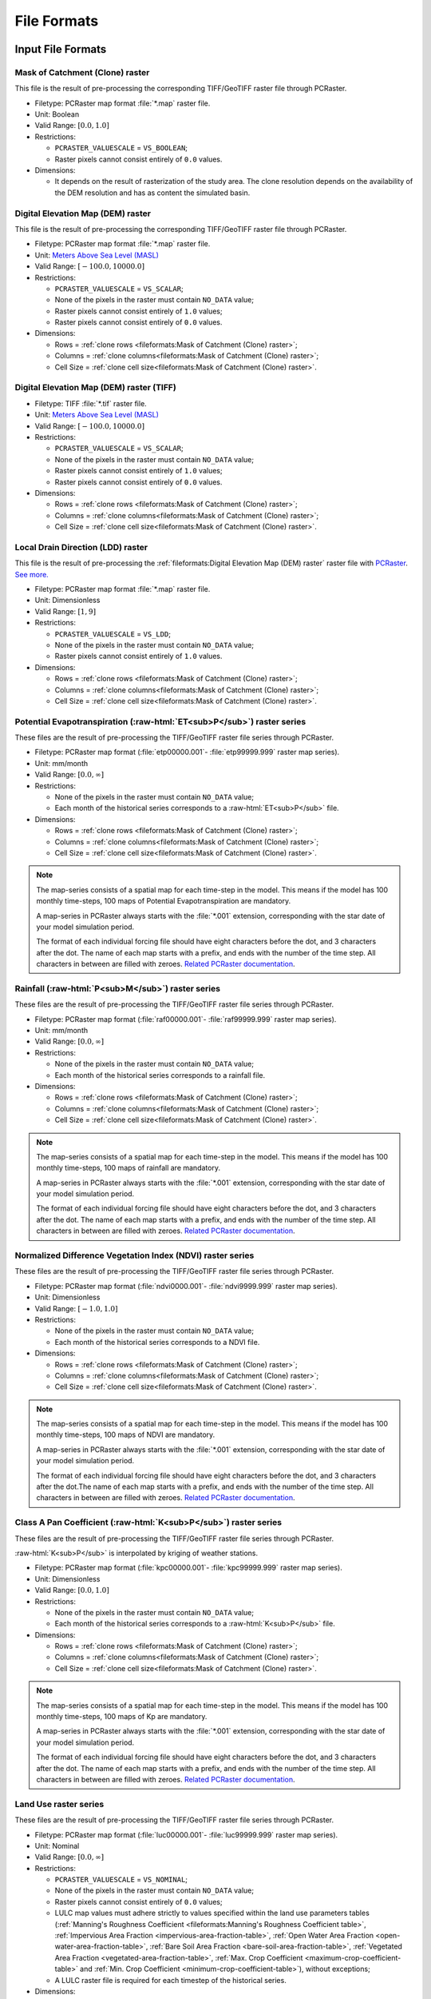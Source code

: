File Formats
============

.. role:: raw-html(raw)
   :format: html


Input File Formats
------------------

Mask of Catchment (Clone) raster
^^^^^^^^^^^^^^^^^^^^^^^^^^^^^^^^^

This file is the result of pre-processing the corresponding TIFF/GeoTIFF raster file through PCRaster.

- Filetype: PCRaster map format :file:`*.map` raster file.
- Unit: Boolean
- Valid Range: :math:`[0.0, 1.0]`
- Restrictions: 

  - ``PCRASTER_VALUESCALE`` = ``VS_BOOLEAN``;
  - Raster pixels cannot consist entirely of ``0.0`` values.

- Dimensions:

  - It depends on the result of rasterization of the study area. The clone resolution depends on the availability of the DEM resolution and has as content the simulated basin. 

Digital Elevation Map (DEM) raster
^^^^^^^^^^^^^^^^^^^^^^^^^^^^^^^^^^

This file is the result of pre-processing the corresponding TIFF/GeoTIFF raster file through PCRaster.

- Filetype: PCRaster map format :file:`*.map` raster file.
- Unit: `Meters Above Sea Level (MASL) <https://wiki.gis.com/wiki/index.php/Meters_above_sea_level>`_
- Valid Range: :math:`[-100.0, 10000.0]`
- Restrictions: 

  - ``PCRASTER_VALUESCALE`` = ``VS_SCALAR``;
  - None of the pixels in the raster must contain ``NO_DATA`` value;
  - Raster pixels cannot consist entirely of ``1.0`` values;
  - Raster pixels cannot consist entirely of ``0.0`` values.

- Dimensions: 

  - Rows = :ref:`clone rows <fileformats:Mask of Catchment (Clone) raster>`;
  - Columns = :ref:`clone columns<fileformats:Mask of Catchment (Clone) raster>`;
  - Cell Size = :ref:`clone cell size<fileformats:Mask of Catchment (Clone) raster>`.

Digital Elevation Map (DEM) raster (TIFF)
^^^^^^^^^^^^^^^^^^^^^^^^^^^^^^^^^^^^^^^^^

- Filetype: TIFF :file:`*.tif` raster file.
- Unit: `Meters Above Sea Level (MASL) <https://wiki.gis.com/wiki/index.php/Meters_above_sea_level>`_
- Valid Range: :math:`[-100.0, 10000.0]`
- Restrictions: 

  - ``PCRASTER_VALUESCALE`` = ``VS_SCALAR``;
  - None of the pixels in the raster must contain ``NO_DATA`` value;
  - Raster pixels cannot consist entirely of ``1.0`` values;
  - Raster pixels cannot consist entirely of ``0.0`` values.

- Dimensions:

  - Rows = :ref:`clone rows <fileformats:Mask of Catchment (Clone) raster>`;
  - Columns = :ref:`clone columns<fileformats:Mask of Catchment (Clone) raster>`;
  - Cell Size = :ref:`clone cell size<fileformats:Mask of Catchment (Clone) raster>`.


Local Drain Direction (LDD) raster
^^^^^^^^^^^^^^^^^^^^^^^^^^^^^^^^^^^

This file is the result of pre-processing the :ref:`fileformats:Digital Elevation Map (DEM) raster` raster file with `PCRaster <https://pcraster.geo.uu.nl/pcraster/latest/documentation/pcraster_manual/sphinx/op_lddcreate.html>`_. `See more. <https://pcraster.geo.uu.nl/pcraster/4.4.1/documentation/pcraster_manual/sphinx/op_lddcreate.html#operation>`_

- Filetype: PCRaster map format :file:`*.map` raster file.
- Unit: Dimensionless
- Valid Range: :math:`[1, 9]`
- Restrictions: 

  - ``PCRASTER_VALUESCALE`` = ``VS_LDD``;
  - None of the pixels in the raster must contain ``NO_DATA`` value;
  - Raster pixels cannot consist entirely of ``1.0`` values.

- Dimensions: 

  - Rows = :ref:`clone rows <fileformats:Mask of Catchment (Clone) raster>`;
  - Columns = :ref:`clone columns<fileformats:Mask of Catchment (Clone) raster>`;
  - Cell Size = :ref:`clone cell size<fileformats:Mask of Catchment (Clone) raster>`.

.. _potential-evapotranspiration-raster-series:

Potential Evapotranspiration (:raw-html:`ET<sub>P</sub>`) raster series
^^^^^^^^^^^^^^^^^^^^^^^^^^^^^^^^^^^^^^^^^^^^^^^^^^^^^^^^^^^^^^^^^^^^^^^^^

These files are the result of pre-processing the TIFF/GeoTIFF raster file series through PCRaster.

- Filetype: PCRaster map format (:file:`etp00000.001`- :file:`etp99999.999` raster map series).
- Unit: mm/month
- Valid Range: :math:`[0.0, \infty]`
- Restrictions: 

  - None of the pixels in the raster must contain ``NO_DATA`` value;
  - Each month of the historical series corresponds to a :raw-html:`ET<sub>P</sub>` file.

- Dimensions: 

  - Rows = :ref:`clone rows <fileformats:Mask of Catchment (Clone) raster>`;
  - Columns = :ref:`clone columns<fileformats:Mask of Catchment (Clone) raster>`;
  - Cell Size = :ref:`clone cell size<fileformats:Mask of Catchment (Clone) raster>`.

.. note::

    The map-series consists of a spatial map for each time-step in the model. This means if the model has 100 monthly time-steps, 100 maps of Potential Evapotranspiration are mandatory. 
    
    A map-series in PCRaster always starts with the :file:`*.001` extension, corresponding with the star date of your model simulation period. 
    
    The format of each individual forcing file should have eight characters before the dot, and 3 characters after the dot. The name of each map starts with a prefix, and ends with the number of the time step. All characters in between are filled with zeroes. `Related PCRaster documentation <https://pcraster.geo.uu.nl/pcraster/4.3.1/documentation/python_modelling_framework/PCRasterPythonFramework.html#pcraster.framework.frameworkBase.generateNameT>`__.


.. _rainfall-raster-series:

Rainfall (:raw-html:`P<sub>M</sub>`) raster series
^^^^^^^^^^^^^^^^^^^^^^^^^^^^^^^^^^^^^^^^^^^^^^^^^^

These files are the result of pre-processing the TIFF/GeoTIFF raster file series through PCRaster.

- Filetype: PCRaster map format (:file:`raf00000.001`- :file:`raf99999.999` raster map series). 
- Unit: mm/month
- Valid Range: :math:`[0.0, \infty]`
- Restrictions: 

  - None of the pixels in the raster must contain ``NO_DATA`` value;
  - Each month of the historical series corresponds to a rainfall file.

- Dimensions: 

  - Rows = :ref:`clone rows <fileformats:Mask of Catchment (Clone) raster>`;
  - Columns = :ref:`clone columns<fileformats:Mask of Catchment (Clone) raster>`;
  - Cell Size = :ref:`clone cell size<fileformats:Mask of Catchment (Clone) raster>`.

.. note::

    The map-series consists of a spatial map for each time-step in the model. This means if the model has 100 monthly time-steps, 100 maps of rainfall are mandatory. 
    
    A map-series in PCRaster always starts with the :file:`*.001` extension, corresponding with the star date of your model simulation period. 
    
    The format of each individual forcing file should have eight characters before the dot, and 3 characters after the dot. The name of each map starts with a prefix, and ends with the number of the time step. All characters in between are filled with zeroes. `Related PCRaster documentation <https://pcraster.geo.uu.nl/pcraster/4.3.1/documentation/python_modelling_framework/PCRasterPythonFramework.html#pcraster.framework.frameworkBase.generateNameT>`__.


Normalized Difference Vegetation Index (NDVI) raster series
^^^^^^^^^^^^^^^^^^^^^^^^^^^^^^^^^^^^^^^^^^^^^^^^^^^^^^^^^^^^

These files are the result of pre-processing the TIFF/GeoTIFF raster file series through PCRaster.

- Filetype: PCRaster map format (:file:`ndvi0000.001`- :file:`ndvi9999.999` raster map series).
- Unit: Dimensionless
- Valid Range: :math:`[-1.0, 1.0]`
- Restrictions: 

  - None of the pixels in the raster must contain ``NO_DATA`` value;
  - Each month of the historical series corresponds to a NDVI file.

- Dimensions: 

  - Rows = :ref:`clone rows <fileformats:Mask of Catchment (Clone) raster>`;
  - Columns = :ref:`clone columns<fileformats:Mask of Catchment (Clone) raster>`;
  - Cell Size = :ref:`clone cell size<fileformats:Mask of Catchment (Clone) raster>`.

.. note::

    The map-series consists of a spatial map for each time-step in the model. This means if the model has 100 monthly time-steps, 100 maps of NDVI are mandatory. 
    
    A map-series in PCRaster always starts with the :file:`*.001` extension, corresponding with the star date of your model simulation period. 
    
    The format of each individual forcing file should have eight characters before the dot, and 3 characters after the dot.The name of each map starts with a prefix, and ends with the number of the time step. All characters in between are filled with zeroes. `Related PCRaster documentation <https://pcraster.geo.uu.nl/pcraster/4.3.1/documentation/python_modelling_framework/PCRasterPythonFramework.html#pcraster.framework.frameworkBase.generateNameT>`__.


.. _class-a-pan-coefficient-raster-series:

Class A Pan Coefficient (:raw-html:`K<sub>P</sub>`) raster series
^^^^^^^^^^^^^^^^^^^^^^^^^^^^^^^^^^^^^^^^^^^^^^^^^^^^^^^^^^^^^^^^^

These files are the result of pre-processing the TIFF/GeoTIFF raster file series through PCRaster. 

:raw-html:`K<sub>P</sub>` is interpolated by kriging of weather stations.

- Filetype: PCRaster map format (:file:`kpc00000.001`- :file:`kpc99999.999` raster map series).
- Unit: Dimensionless
- Valid Range: :math:`[0.0, 1.0]`
- Restrictions: 

  - None of the pixels in the raster must contain ``NO_DATA`` value;
  - Each month of the historical series corresponds to a :raw-html:`K<sub>P</sub>` file.

- Dimensions: 

  - Rows = :ref:`clone rows <fileformats:Mask of Catchment (Clone) raster>`;
  - Columns = :ref:`clone columns<fileformats:Mask of Catchment (Clone) raster>`;
  - Cell Size = :ref:`clone cell size<fileformats:Mask of Catchment (Clone) raster>`.

.. note::

    The map-series consists of a spatial map for each time-step in the model. This means if the model has 100 monthly time-steps, 100 maps of Kp are mandatory. 
    
    A map-series in PCRaster always starts with the :file:`*.001` extension, corresponding with the star date of your model simulation period. 
    
    The format of each individual forcing file should have eight characters before the dot, and 3 characters after the dot. The name of each map starts with a prefix, and ends with the number of the time step. All characters in between are filled with zeroes. `Related PCRaster documentation <https://pcraster.geo.uu.nl/pcraster/4.3.1/documentation/python_modelling_framework/PCRasterPythonFramework.html#pcraster.framework.frameworkBase.generateNameT>`__.


Land Use raster series
^^^^^^^^^^^^^^^^^^^^^^^

These files are the result of pre-processing the TIFF/GeoTIFF raster file series through PCRaster.

- Filetype: PCRaster map format (:file:`luc00000.001`- :file:`luc99999.999` raster map series).
- Unit: Nominal
- Valid Range: :math:`[0.0, \infty]`
- Restrictions: 

  - ``PCRASTER_VALUESCALE`` = ``VS_NOMINAL``;
  - None of the pixels in the raster must contain ``NO_DATA`` value;
  - Raster pixels cannot consist entirely of ``0.0`` values;
  - LULC map values must adhere strictly to values specified within the land use parameters tables (:ref:`Manning's Roughness Coefficient <fileformats:Manning's Roughness Coefficient table>`, :ref:`Impervious Area Fraction <impervious-area-fraction-table>`, :ref:`Open Water Area Fraction <open-water-area-fraction-table>`, :ref:`Bare Soil Area Fraction <bare-soil-area-fraction-table>`, :ref:`Vegetated Area Fraction <vegetated-area-fraction-table>`, :ref:`Max. Crop Coefficient <maximum-crop-coefficient-table>` and :ref:`Min. Crop Coefficient <minimum-crop-coefficient-table>`), without exceptions;
  - A LULC raster file is required for each timestep of the historical series.

- Dimensions: 

  - Rows = :ref:`clone rows <fileformats:Mask of Catchment (Clone) raster>`;
  - Columns = :ref:`clone columns<fileformats:Mask of Catchment (Clone) raster>`;
  - Cell Size = :ref:`clone cell size<fileformats:Mask of Catchment (Clone) raster>`.

.. note::

    The map-series consists of a spatial map for each time-step in the model. This means if the model has 100 monthly time-steps, 100 maps of land use are mandatory. 
    
    A map-series in PCRaster always starts with the :file:`*.001` extension, corresponding with the star date of your model simulation period. 
    
    The format of each individual forcing file should have eight characters before the dot, and 3 characters after the dot. The name of each map starts with a prefix, and ends with the number of the time step. All characters in between are filled with zeroes. `Related PCRaster documentation <https://pcraster.geo.uu.nl/pcraster/4.3.1/documentation/python_modelling_framework/PCRasterPythonFramework.html#pcraster.framework.frameworkBase.generateNameT>`__.

Soil raster
^^^^^^^^^^^^

This file is the result of pre-processing the corresponding TIFF/GeoTIFF raster file through PCRaster.

- Filetype: PCRaster map format :file:`*.map` raster file.
- Unit: Nominal
- Valid Range: :math:`[0.0, \infty]`
- Restrictions: 

  - ``PCRASTER_VALUESCALE`` = ``VS_NOMINAL``;
  - None of the pixels in the raster must contain ``NO_DATA`` value;
  - Soil map values must adhere strictly to values specified within the soil parameters tables (:ref:`Bulk Density <fileformats:Bulk Density table>`, :ref:`Saturated Hydraulic Conductivity <saturated-hydraulic-conductivity-table>`, :ref:`Field Capacity <field-capacity-table>`, :ref:`Wilting Point <wilting-point-table>`, :ref:`Saturated Content <saturated-content-table>` and :ref:`Depth Rootzone <fileformats:Depth Rootzone table>`), without exceptions;
  - Raster pixels cannot consist entirely of ``0.0`` values.

- Dimensions: 

  - Rows = :ref:`clone rows <fileformats:Mask of Catchment (Clone) raster>`;
  - Columns = :ref:`clone columns<fileformats:Mask of Catchment (Clone) raster>`;
  - Cell Size = :ref:`clone cell size<fileformats:Mask of Catchment (Clone) raster>`.

Stations (samples) raster
^^^^^^^^^^^^^^^^^^^^^^^^^^

This file is the result of pre-processing the corresponding TIFF/GeoTIFF raster file through PCRaster.

- Filetype: PCRaster map format :file:`*.map` raster file.
- Unit: Nominal
- Valid Range: :math:`[0.0, \infty]`
- Restrictions: 

  - ``PCRASTER_VALUESCALE`` = ``VS_NOMINAL``;
  - Raster pixels cannot consist entirely of ``0.0`` values.

- Dimensions: 

  - Rows = :ref:`clone rows <fileformats:Mask of Catchment (Clone) raster>`;
  - Columns = :ref:`clone columns<fileformats:Mask of Catchment (Clone) raster>`;
  - Cell Size = :ref:`clone cell size<fileformats:Mask of Catchment (Clone) raster>`.

Maximum NDVI raster
^^^^^^^^^^^^^^^^^^^^

This file is the result of pre-processing the corresponding TIFF/GeoTIFF raster file through PCRaster.

- Filetype: PCRaster map format :file:`*.map` raster file.
- Unit: Dimensionless
- Valid Range: :math:`[-1.0, 1.0]`
- Restrictions: 

  - ``PCRASTER_VALUESCALE`` = ``VS_SCALAR``;
  - None of the pixels in the raster must contain ``NO_DATA`` value.

- Dimensions: 

  - Rows = :ref:`clone rows <fileformats:Mask of Catchment (Clone) raster>`;
  - Columns = :ref:`clone columns<fileformats:Mask of Catchment (Clone) raster>`;
  - Cell Size = :ref:`clone cell size<fileformats:Mask of Catchment (Clone) raster>`.

Minimum NDVI raster
^^^^^^^^^^^^^^^^^^^^

This file is the result of pre-processing the corresponding TIFF/GeoTIFF raster file through PCRaster.

- Filetype: PCRaster map format :file:`*.map` raster file.
- Unit:Dimensionless
- Valid Range: :math:`[-1.0, 1.0]`
- Restrictions: 

  - ``PCRASTER_VALUESCALE`` = ``VS_SCALAR``;
  - None of the pixels in the raster must contain ``NO_DATA`` value.

- Dimensions: 

  - Rows = :ref:`clone rows <fileformats:Mask of Catchment (Clone) raster>`;
  - Columns = :ref:`clone columns<fileformats:Mask of Catchment (Clone) raster>`;
  - Cell Size = :ref:`clone cell size<fileformats:Mask of Catchment (Clone) raster>`.

Monthly Rainy Days table
^^^^^^^^^^^^^^^^^^^^^^^^^

- Filetype: Text :file:`*.txt` or Comma-separated values (CSV) :file:`*.csv` file.
- Unit: rainy days/month
- Restrictions: 

  - 12 values, one for each month (mean value historic series)

- Dimensions: 
  
  - Rows = 12;
  - Columns = 2.

.. list-table:: Basic file structure:
   :header-rows: 1

   * - Month Number
     - Rainy Days

   * - Int <1-12>
     - Int <1-31>

.. _impervious-area-fraction-table:

Impervious Area Fraction (:raw-html:`a<sub>i</sub>`) table
^^^^^^^^^^^^^^^^^^^^^^^^^^^^^^^^^^^^^^^^^^^^^^^^^^^^^^^^^^^

- Filetype: Text :file:`*.txt` or Comma-separated values (CSV) :file:`*.csv` file.
- Unit: Dimensionless
- Restrictions: 

  - :math:`a_i + a_o + a_s + a_v = 1`

- Dimensions: 

  - Rows =  Number of land use classes;
  - Columns = 2.

.. list-table:: Basic file structure:
   :header-rows: 1

   * - Coverage Type
     - Value

   * - Int <1-\*>
     - Float <\*>

.. _open-water-area-fraction-table:

Open Water Area Fraction (:raw-html:`a<sub>o</sub>`) table
^^^^^^^^^^^^^^^^^^^^^^^^^^^^^^^^^^^^^^^^^^^^^^^^^^^^^^^^^^^

- Filetype: Text :file:`*.txt` or Comma-separated values (CSV) :file:`*.csv` file.
- Unit: Dimensionless
- Restrictions: 

  - :math:`a_i + a_o + a_s + a_v = 1`

- Dimensions: 

  - Rows =  Number of land use classes;
  - Columns = 2.

.. list-table:: Basic file structure:
   :header-rows: 1

   * - Coverage Type
     - Value

   * - Int <1-\*>
     - Float <\*>

.. _bare-soil-area-fraction-table:

Bare Soil Area Fraction (:raw-html:`a<sub>s</sub>`) table
^^^^^^^^^^^^^^^^^^^^^^^^^^^^^^^^^^^^^^^^^^^^^^^^^^^^^^^^^^

- Filetype: Text :file:`*.txt` or Comma-separated values (CSV) :file:`*.csv` file.
- Unit: Dimensionless
- Restrictions: 

  - :math:`a_i + a_o + a_s + a_v = 1`

- Dimensions: 

  - Rows =  Number of land use classes;
  - Columns = 2.

.. list-table:: Basic file structure:
   :header-rows: 1

   * - Coverage Type
     - Value

   * - Int <1-\*>
     - Float <\*>

.. _vegetated-area-fraction-table:

Vegetated Area Fraction (:raw-html:`a<sub>v</sub>`) table
^^^^^^^^^^^^^^^^^^^^^^^^^^^^^^^^^^^^^^^^^^^^^^^^^^^^^^^^^^

- Filetype: Text :file:`*.txt` or Comma-separated values (CSV) :file:`*.csv` file.
- Unit: Dimensionless
- Restrictions: 

  - :math:`a_i + a_o + a_s + a_v = 1`

- Dimensions: 

  - Rows =  Number of land use classes;
  - Columns = 2.

.. list-table:: Basic file structure:
   :header-rows: 1

   * - Coverage Type
     - Value

   * - Int <1-\*>
     - Float <\*>

Manning's Roughness Coefficient table
^^^^^^^^^^^^^^^^^^^^^^^^^^^^^^^^^^^^^^

- Filetype: Text :file:`*.txt` or Comma-separated values (CSV) :file:`*.csv` file.
- Unit: Dimensionless
- Restrictions: 
    
  - One value for each soil class.

- Dimensions: 

  - Rows =  Number of land use classes;
  - Columns = 2.

.. list-table:: Basic file structure:
   :header-rows: 1

   * - Coverage Type
     - Value

   * - Int <1-\*>
     - Float <\*>

Bulk Density table
^^^^^^^^^^^^^^^^^^^

- Filetype: Text :file:`*.txt` or Comma-separated values (CSV) :file:`*.csv` file.
- Unit: :raw-html:`g/cm<sup>3</sup>`
- Restrictions: 

  - One value for each soil class.

- Dimensions: 

  - Rows =  Number of land use classes;
  - Columns = 2.

.. list-table:: Basic file structure:
   :header-rows: 1

   * - Soil Type
     - Value

   * - Int <1-\*>
     - Float <\*>

.. _saturated-hydraulic-conductivity-table:

Saturated Hydraulic Conductivity (:raw-html:`K<sub>SAT</sub>`) table
^^^^^^^^^^^^^^^^^^^^^^^^^^^^^^^^^^^^^^^^^^^^^^^^^^^^^^^^^^^^^^^^^^^^^^

- Filetype: Text :file:`*.txt` or Comma-separated values (CSV) :file:`*.csv` file.
- Unit: mm/month
- Restrictions: 

  - One value for each soil class.

- Dimensions: 

  - Rows =  Number of land use classes;
  - Columns = 2.

.. list-table:: Basic file structure:
   :header-rows: 1

   * - Soil Type
     - Value

   * - Int <1-\*>
     - Float <\*>

.. _field-capacity-table:

Field Capacity (:raw-html:`θ<sub>FC</sub>`) table
^^^^^^^^^^^^^^^^^^^^^^^^^^^^^^^^^^^^^^^^^^^^^^^^^^

- Filetype: Text :file:`*.txt` or Comma-separated values (CSV) :file:`*.csv` file.
- Unit: :raw-html:`θ (cm<sup>3</sup>/cm<sup>3</sup>)`
- Restrictions: 

  - One value for each soil class.

- Dimensions: 

  - Rows =  Number of land use classes;
  - Columns = 2.

.. list-table:: Basic file structure:
   :header-rows: 1

   * - Soil Type
     - Value

   * - Int <1-\*>
     - Float <\*>

.. _saturated-content-table:

Saturated Content (:raw-html:`θ<sub>SAT</sub>`) table
^^^^^^^^^^^^^^^^^^^^^^^^^^^^^^^^^^^^^^^^^^^^^^^^^^^^^^

- Filetype: Text :file:`*.txt` or Comma-separated values (CSV) :file:`*.csv` file.
- Unit: :raw-html:`θ (cm<sup>3</sup>/cm<sup>3</sup>)`
- Restrictions: 

  - One value for each soil class.

- Dimensions: 

  - Rows =  Number of land use classes;
  - Columns = 2.

.. list-table:: Basic file structure:
   :header-rows: 1

   * - Soil Type
     - Value

   * - Int <1-\*>
     - Float <\*>

.. _wilting-point-table:

Wilting Point (:raw-html:`θ<sub>WP</sub>`) table
^^^^^^^^^^^^^^^^^^^^^^^^^^^^^^^^^^^^^^^^^^^^^^^^^

- Filetype: Text :file:`*.txt` or Comma-separated values (CSV) :file:`*.csv` file.
- Unit: :raw-html:`θ (cm<sup>3</sup>/cm<sup>3</sup>)`
- Restrictions: 
    
  - One value for each soil class..

- Dimensions: 

  - Rows =  Number of land use classes;
  - Columns = 2.

.. list-table:: Basic file structure:
   :header-rows: 1

   * - Soil Type
     - Value

   * - Int <1-\*>
     - Float <\*>

Depth Rootzone table
^^^^^^^^^^^^^^^^^^^^^

- Filetype: Text :file:`*.txt` or Comma-separated values (CSV) :file:`*.csv` file.
- Unit: cm

- Restrictions: 
 
  - One value for each soil class..

- Dimensions: 

  - Rows =  Number of land use classes;
  - Columns = 2.

.. list-table:: Basic file structure:
   :header-rows: 1

   * - Soil Type
     - Value

   * - Int <1-\*>
     - Float <\*>

.. _minimum-crop-coefficient-table:

Minimum Crop Coefficient (:raw-html:`K<sub>C<sub>MIN</sub></sub>`) table
^^^^^^^^^^^^^^^^^^^^^^^^^^^^^^^^^^^^^^^^^^^^^^^^^^^^^^^^^^^^^^^^^^^^^^^^^

- Filetype: Text :file:`*.txt` or Comma-separated values (CSV) :file:`*.csv` file.
- Unit: Dimensionless

- Restrictions: 

  - :math:`K_{C_{MAX}} > K_{C_{MIN}}`

- Dimensions: 

  - Rows =  Number of land use classes;
  - Columns = 2.

.. list-table:: Basic file structure:
   :header-rows: 1

   * - Coverage Type
     - Value

   * - Int <1-\*>
     - Float <\*>

.. _maximum-crop-coefficient-table:

Maximum Crop Coefficient (:raw-html:`K<sub>C<sub>MAX</sub></sub>`) table
^^^^^^^^^^^^^^^^^^^^^^^^^^^^^^^^^^^^^^^^^^^^^^^^^^^^^^^^^^^^^^^^^^^^^^^^^^

- Filetype: Text :file:`*.txt` or Comma-separated values (CSV) :file:`*.csv` file.
- Unit: Dimensionless

- Restrictions: 

  - :math:`K_{C_{MAX}} > K_{C_{MIN}}`

- Dimensions: 

  - Rows =  Number of land use classes;
  - Columns = 2.

.. list-table:: Basic file structure:
   :header-rows: 1

   * - Coverage Type
     - Value

   * - Int <1-\*>
     - Float <\*>


Output File Formats
-------------------

Total Interception raster series
^^^^^^^^^^^^^^^^^^^^^^^^^^^^^^^^^

Resulting maps of Total Interception (ITP) [mm]  in raster format for all simulation period for each pixel of :ref:`clone map <fileformats:Mask of Catchment (Clone) raster>`.

- Filetype: PCRaster map format (:file:`itp00000.001`- :file:`itp99999.999` raster map series).
- Unit: mm
- Dimensions: 

  - Rows = :ref:`clone rows <fileformats:Mask of Catchment (Clone) raster>`;
  - Columns = :ref:`clone columns<fileformats:Mask of Catchment (Clone) raster>`;
  - Cell Size = :ref:`clone cell size<fileformats:Mask of Catchment (Clone) raster>`.

Baseflow raster series
^^^^^^^^^^^^^^^^^^^^^^^

Resulting maps of  Baseflow (BFW) [mm]  in raster format for all simulation period or for each pixel of :ref:`clone map <fileformats:Mask of Catchment (Clone) raster>`.

- Filetype: PCRaster map format (:file:`bfw00000.001`- :file:`bfw99999.999` raster map series).
- Unit: mm
- Dimensions: 

  - Rows = :ref:`clone rows <fileformats:Mask of Catchment (Clone) raster>`;
  - Columns = :ref:`clone columns<fileformats:Mask of Catchment (Clone) raster>`;
  - Cell Size = :ref:`clone cell size<fileformats:Mask of Catchment (Clone) raster>`.

Surface Runoff raster series
^^^^^^^^^^^^^^^^^^^^^^^^^^^^^


Resulting maps of  Surface runoff (SRN) [mm] in raster format for all simulation period or for each pixel of :ref:`clone map <fileformats:Mask of Catchment (Clone) raster>`.

- Filetype: PCRaster map format (:file:`srn00000.001`- :file:`srn99999.999` raster map series).
- Unit: mm
- Dimensions: 

  - Rows = :ref:`clone rows <fileformats:Mask of Catchment (Clone) raster>`;
  - Columns = :ref:`clone columns<fileformats:Mask of Catchment (Clone) raster>`;
  - Cell Size = :ref:`clone cell size<fileformats:Mask of Catchment (Clone) raster>`.

Actual Evapotranspiration raster series
^^^^^^^^^^^^^^^^^^^^^^^^^^^^^^^^^^^^^^^^

Resulting maps of Actual Evapotranspiration (ETA) [mm] in raster format for all simulation period or for each pixel of :ref:`clone map <fileformats:Mask of Catchment (Clone) raster>`.

- Filetype: PCRaster map format (:file:`eta00000.001`- :file:`eta99999.999` raster map series).
- Unit: mm
- Dimensions: 

  - Rows = :ref:`clone rows <fileformats:Mask of Catchment (Clone) raster>`;
  - Columns = :ref:`clone columns<fileformats:Mask of Catchment (Clone) raster>`;
  - Cell Size = :ref:`clone cell size<fileformats:Mask of Catchment (Clone) raster>`.

Lateral Flow raster series
^^^^^^^^^^^^^^^^^^^^^^^^^^^

Resulting maps of Lateral Flow (LFW) [mm] in raster format for all simulation period for each pixel of :ref:`clone map <fileformats:Mask of Catchment (Clone) raster>`..

- Filetype: PCRaster map format (:file:`lfw00000.001`- :file:`lfw99999.999` raster map series).
- Unit: mm
- Dimensions: 

  - Rows = :ref:`clone rows <fileformats:Mask of Catchment (Clone) raster>`;
  - Columns = :ref:`clone columns<fileformats:Mask of Catchment (Clone) raster>`;
  - Cell Size = :ref:`clone cell size<fileformats:Mask of Catchment (Clone) raster>`.

Recharge raster series
^^^^^^^^^^^^^^^^^^^^^^^

Resulting maps of Recharge (REC) [mm] in raster format for all simulation period or for each pixel of :ref:`clone map <fileformats:Mask of Catchment (Clone) raster>`.

- Filetype: PCRaster map format (:file:`rec00000.001`- :file:`rec99999.999` raster map series).
- Unit: mm
- Dimensions: 

  - Rows = :ref:`clone rows <fileformats:Mask of Catchment (Clone) raster>`;
  - Columns = :ref:`clone columns<fileformats:Mask of Catchment (Clone) raster>`;
  - Cell Size = :ref:`clone cell size<fileformats:Mask of Catchment (Clone) raster>`.

Soil Moisture Content raster series
^^^^^^^^^^^^^^^^^^^^^^^^^^^^^^^^^^^^

Resulting maps of Soil Moisture Content (SMC) [mm] in raster format for all simulation period or for each pixel of :ref:`clone map <fileformats:Mask of Catchment (Clone) raster>`.

- Filetype: PCRaster map format (:file:`smc00000.001`- :file:`smc99999.999` raster map series).
- Unit: mm
- Dimensions: 

  - Rows = :ref:`clone rows <fileformats:Mask of Catchment (Clone) raster>`;
  - Columns = :ref:`clone columns<fileformats:Mask of Catchment (Clone) raster>`;
  - Cell Size = :ref:`clone cell size<fileformats:Mask of Catchment (Clone) raster>`.

Total Runoff raster series
^^^^^^^^^^^^^^^^^^^^^^^^^^

Resulting maps of Total Runoff [mm] in raster format for all simulation period for each pixel of :ref:`clone map <fileformats:Mask of Catchment (Clone) raster>`.

- Filetype: PCRaster map format (:file:`rnf00000.001`- :file:`rnf99999.999` raster map series).
- Unit: :raw-html:`m<sup>3</sup>s<sup>-1</sup>`
- Dimensions: 

  - Rows = :ref:`clone rows <fileformats:Mask of Catchment (Clone) raster>`;
  - Columns = :ref:`clone columns<fileformats:Mask of Catchment (Clone) raster>`;
  - Cell Size = :ref:`clone cell size<fileformats:Mask of Catchment (Clone) raster>`.


Accumulated Total Runoff raster series
^^^^^^^^^^^^^^^^^^^^^^^^^^^^^^^^^^^^^^^

Resulting maps of Accumulated Total Runoff [:raw-html:`m<sup>3</sup>s<sup>-1</sup>`] in raster format for all simulation period for each pixel of :ref:`clone map <fileformats:Mask of Catchment (Clone) raster>`.

- Filetype: PCRaster map format (:file:`arn00000.001`- :file:`arn99999.999` raster map series).
- Unit: :raw-html:`m<sup>3</sup>s<sup>-1</sup>`
- Dimensions: 

  - Rows = :ref:`clone rows <fileformats:Mask of Catchment (Clone) raster>`;
  - Columns = :ref:`clone columns<fileformats:Mask of Catchment (Clone) raster>`;
  - Cell Size = :ref:`clone cell size<fileformats:Mask of Catchment (Clone) raster>`.

Total Interception table
^^^^^^^^^^^^^^^^^^^^^^^^^

Resulting values of Total Interception (ITP) [mm] in table format for all simulation period for each sampling station present in :ref:`stations map <fileformats:Stations (samples) raster>`.

- Filetype: Comma-Separated Values (CSV) :file:`*.csv`
- Unit: mm
- Dimensions: 

  - Rows = number of time steps;
  - Columns = number of sampling stations from the station map.

.. list-table:: Basic file structure:
   :header-rows: 1

   * - Time Step
     - Station #1 
     - Station #2
     - `...`
     - Station #N          

   * - 1 
     - Float <\*>
     - Float <\*>
     - `...`
     - Float <\*>

   * - `...`
     - `...`
     - `...`
     - `...`
     - `...`

   * - N
     - Float <\*>
     - Float <\*>
     - `...`
     - Float <\*>                  

Baseflow table
^^^^^^^^^^^^^^^

Resulting maps of  Baseflow (BFW) [mm] in table format for all simulation period for each sampling station present in :ref:`stations map <fileformats:Stations (samples) raster>`.

- Filetype: Comma-Separated Values (CSV) :file:`*.csv`
- Unit: mm
- Dimensions: 

  - Rows = number of time steps;
  - Columns = number of sampling stations from the station map.

.. list-table:: Basic file structure:
   :header-rows: 1

   * - Time Step
     - Station #1 
     - Station #2
     - `...`
     - Station #N          

   * - 1 
     - Float <\*>
     - Float <\*>
     - `...`
     - Float <\*>

   * - `...`
     - `...`
     - `...`
     - `...`
     - `...`

   * - N
     - Float <\*>
     - Float <\*>
     - `...`
     - Float <\*>    

Surface Runoff table
^^^^^^^^^^^^^^^^^^^^^

Resulting maps of  Surface runoff (SRN) [mm] in table format for all simulation period for each sampling station present in :ref:`stations map <fileformats:Stations (samples) raster>`.

- Filetype: Comma-Separated Values (CSV) :file:`*.csv`
- Unit: mm
- Dimensions: 

  - Rows = number of time steps;
  - Columns = number of sampling stations from the station map.

.. list-table:: Basic file structure:
   :header-rows: 1

   * - Time Step
     - Station #1 
     - Station #2
     - `...`
     - Station #N          

   * - 1 
     - Float <\*>
     - Float <\*>
     - `...`
     - Float <\*>

   * - `...`
     - `...`
     - `...`
     - `...`
     - `...`

   * - N
     - Float <\*>
     - Float <\*>
     - `...`
     - Float <\*>    

Actual Evapotranspiration table
^^^^^^^^^^^^^^^^^^^^^^^^^^^^^^^^

Resulting maps of Actual Evapotranspiration (ETA) [mm] in table format for all simulation period for each sampling station present in :ref:`stations map <fileformats:Stations (samples) raster>`.

- Filetype: Comma-Separated Values (CSV) :file:`*.csv`
- Unit: mm
- Dimensions: 

  - Rows = number of time steps;
  - Columns = number of sampling stations from the station map.

.. list-table:: Basic file structure:
   :header-rows: 1

   * - Time Step
     - Station #1 
     - Station #2
     - `...`
     - Station #N          

   * - 1 
     - Float <\*>
     - Float <\*>
     - `...`
     - Float <\*>

   * - `...`
     - `...`
     - `...`
     - `...`
     - `...`

   * - N
     - Float <\*>
     - Float <\*>
     - `...`
     - Float <\*>    

Lateral Flow table
^^^^^^^^^^^^^^^^^^^

Resulting maps of Lateral Flow (LFW) [mm] in table format for all simulation period for each sampling station present in :ref:`stations map <fileformats:Stations (samples) raster>`.

- Filetype: Comma-Separated Values (CSV) :file:`*.csv`
- Unit: mm
- Dimensions: 

  - Rows = number of time steps;
  - Columns = number of sampling stations from the station map.

.. list-table:: Basic file structure:
   :header-rows: 1

   * - Time Step
     - Station #1 
     - Station #2
     - `...`
     - Station #N          

   * - 1 
     - Float <\*>
     - Float <\*>
     - `...`
     - Float <\*>

   * - `...`
     - `...`
     - `...`
     - `...`
     - `...`

   * - N
     - Float <\*>
     - Float <\*>
     - `...`
     - Float <\*>    

Recharge table
^^^^^^^^^^^^^^^

Resulting maps of Recharge (REC) [mm] in table format for all simulation period for each sampling station present in :ref:`stations map <fileformats:Stations (samples) raster>`.

- Filetype: Comma-Separated Values (CSV) :file:`*.csv`
- Unit: mm
- Dimensions: 

  - Rows = number of time steps;
  - Columns = number of sampling stations from the station map.

.. list-table:: Basic file structure:
   :header-rows: 1

   * - Time Step
     - Station #1 
     - Station #2
     - `...`
     - Station #N          

   * - 1 
     - Float <\*>
     - Float <\*>
     - `...`
     - Float <\*>

   * - `...`
     - `...`
     - `...`
     - `...`
     - `...`

   * - N
     - Float <\*>
     - Float <\*>
     - `...`
     - Float <\*>    

Soil Moisture Content table
^^^^^^^^^^^^^^^^^^^^^^^^^^^^

Resulting maps of Soil Moisture Content (SMC) [mm] in table format for all simulation period for each sampling station present in :ref:`stations map <fileformats:Stations (samples) raster>`.

- Filetype: Comma-Separated Values (CSV) :file:`*.csv`
- Unit: mm
- Dimensions: 

  - Rows = number of time steps;
  - Columns = number of sampling stations from the station map.

.. list-table:: Basic file structure:
   :header-rows: 1

   * - Time Step
     - Station #1 
     - Station #2
     - `...`
     - Station #N          

   * - 1 
     - Float <\*>
     - Float <\*>
     - `...`
     - Float <\*>

   * - `...`
     - `...`
     - `...`
     - `...`
     - `...`

   * - N
     - Float <\*>
     - Float <\*>
     - `...`
     - Float <\*>    

Total Runoff table
^^^^^^^^^^^^^^^^^^

Resulting maps of Total Runoff (RNF) [mm] in table format for all simulation period for each sampling station present in :ref:`stations map <fileformats:Stations (samples) raster>`.

- Filetype: Comma-Separated Values (CSV) :file:`*.csv`
- Unit: mm
- Dimensions: 

  - Rows = number of time steps;
  - Columns = number of sampling stations from the station map.

.. list-table:: Basic file structure:
   :header-rows: 1

   * - Time Step
     - Station #1 
     - Station #2
     - `...`
     - Station #N          

   * - 1 
     - Float <\*>
     - Float <\*>
     - `...`
     - Float <\*>

   * - `...`
     - `...`
     - `...`
     - `...`
     - `...`

   * - N
     - Float <\*>
     - Float <\*>
     - `...`
     - Float <\*>    

Accumulated Total Runoff table
^^^^^^^^^^^^^^^^^^^^^^^^^^^^^^^	

Resulting maps of Accumulated Total Runoff (ARN) [:raw-html:`m<sup>3</sup>s<sup>-1</sup>`] in table format for all simulation period for each sampling station present in :ref:`stations map <fileformats:Stations (samples) raster>`.

- Filetype: Comma-Separated Values (CSV) :file:`*.csv`
- Unit: :raw-html:`m<sup>3</sup>s<sup>-1</sup>`
- Dimensions: 

  - Rows = number of time steps;
  - Columns = number of sampling stations from the station map.

.. list-table:: Basic file structure:
   :header-rows: 1

   * - Time Step
     - Station #1 
     - Station #2
     - `...`
     - Station #N          

   * - 1 
     - Float <\*>
     - Float <\*>
     - `...`
     - Float <\*>

   * - `...`
     - `...`
     - `...`
     - `...`
     - `...`

   * - N
     - Float <\*>
     - Float <\*>
     - `...`
     - Float <\*>    